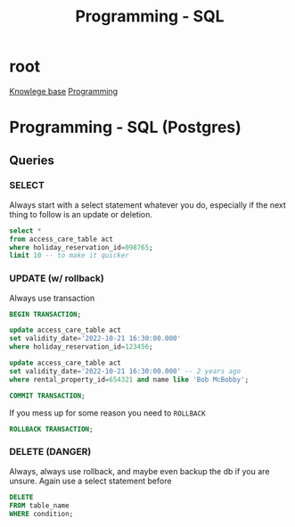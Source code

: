 :PROPERTIES:
:ID:       c7548fda-997a-4221-8aaf-6052867bf5eb
:END:
#+title: Programming - SQL

* root
[[id:9d5c388a-88cd-423c-951b-5e512eae298b][Knowlege base]]
[[id:660c7092-9b98-4fa2-b271-2bbeabe1c249][Programming]]

* Programming - SQL (Postgres)
** Queries
*** SELECT
Always start with a select statement whatever you do, especially if the next thing to follow is an update or deletion.
#+begin_src sql
  select *
  from access_care_table act
  where holiday_reservation_id=098765;
  limit 10 -- to make it quicker
#+end_src

*** UPDATE (w/ rollback)
Always use transaction
#+begin_src sql
BEGIN TRANSACTION;

update access_care_table act
set validity_date='2022-10-21 16:30:00.000'
where holiday_reservation_id=123456;

update access_care_table act
set validity_date='2022-10-21 16:30:00.000' -- 2 years ago
where rental_property_id=654321 and name like 'Bob McBobby';

COMMIT TRANSACTION;

#+end_src

If you mess up for some reason you need to =ROLLBACK=
#+begin_src sql
ROLLBACK TRANSACTION;
#+end_src

*** DELETE (DANGER)
Always, always use rollback, and maybe even backup the db if you are unsure. Again use a select statement before
#+begin_src sql
DELETE
FROM table_name
WHERE condition;
#+end_src
